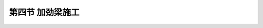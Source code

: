 第四节  加劲梁施工
-----------------------------------

.. raw:: html

 <h3 id="test111">第四节  加劲梁施工</h3>
 <p style="text-align:justify;font-family:times new roman"><a href="#idA5-4.31"> [A5-4.31]</a><span id="idA5-4.31"></span>加劲梁施工方案应根据悬索桥所在环境条件及运输条件合理选用。跨越大江大河、海湾的大跨度悬索桥，一般具有良好的水上运输条件，宜采用钢箱梁；跨越峡谷、深沟的山区大跨度悬索桥，公路水路运输条件不具备运输大块件梁段，宜采用钢桁架梁。在完成主缆施工并安装吊索后，即可进行加劲梁施工。</p>
 <p><a href="#id5.4.4.1">一、施工方法</a> <span id="id5.4.4.1"></span></p>
 <p style="text-align:justify;font-family:times new roman"><a href="#idA5-4.32"> [A5-4.32]</a><span id="idA5-4.32"></span>悬索桥加劲梁的架设方法一般分为两种：一种是先从桥塔附近的节段吊装架设开始而逐渐向跨中及桥台推进[<a href="#image543">图5-4-3a）</a>]；另一种是先从跨中节段开始向两侧桥塔方向推进[<a href="#image543">图5-4-3b）</a>]。前者的优点是：靠近桥塔的梁段是主缆刚达到最终线形时就位的，这样靠近桥塔的吊索索夹最后夹紧，可推迟到塔顶处主缆仅留有很小永久角变阶段，所以就能减少主缆内的次应力；后者的优点是：有利于施工操作和管理。因为此方法中施工操作和管理人员可以很方便地从塔墩到桥面，而且很方便地在主跨和边跨之间往返。</p>
 
 <link rel="stylesheet" type="text/css" href="../_static/viewer.min.css"/>
 <script src="../_static/viewer.min.js" type="text/javascript" charset="utf-8"></script>

 <div style="text-align:center;"><img id="image543" src="../_static/fig/5-4-3.png" alt="Picture"></div>
 <p style="color: dimgray;text-align: center;">图5-4-3  悬索桥加劲梁施工示意</p>
 <script type="text/javascript">var viewer = new Viewer(document.getElementById('image543'));</script>
 

 <p><a href="#id5.4.4.2">二、受力特点及技术措施</a> <span id="id5.4.4.2"></span></p>
 <p style="text-align:justify;font-family:times new roman"><a href="#idA5-4.33"> [A5-4.33]</a><span id="idA5-4.33"></span>加劲梁的架设须考虑主缆变形对加劲梁线形的影响。应在施工前作加劲梁施工架设的模型试验，根据试验资料来验证或修正架设工序。一般在架设中，为使加劲梁的线形能适应主缆变形，架设上的各节段加劲梁之间不应马上作刚性连接，待某一区段或全桥加劲梁吊装完毕后，再作永久性连接。在加劲梁下部约束施工完成后，悬索桥的结构体系形成。在二期恒载（桥面系自重等）、活载作用下，加劲梁承受与主缆共同作用下的弯曲内力。</p>
 
 <p style="text-align:justify;font-family:times new roman" id="aaa"><b>[拓展小知识5-4] 悬索桥先导索的架设方法</b></p>
 <p style="text-align:justify;font-family:times new roman"><a href="#idA5-4.34"> [A5-4.34]</a><span id="idA5-4.34"></span>先导索是悬索桥主缆安装的关键性环节，它的主要作用是牵引主缆架设，起到“穿针引线”的作用。先导索架设有陆地牵引架设、水上牵引架设和空中牵引架设三种架设方法。</p>
 <p style="text-align:justify;font-family:times new roman"><a href="#idA5-4.35"> [A5-4.35]</a><span id="idA5-4.35"></span>陆地牵引架设法是通过人工、机械拖拉架设，适用于地形有利、跨度不大、无地面障碍物的情况。水上牵引架设法包括自由悬挂架设法、分段牵引江中对接法、浮索牵引法。广东虎门大桥、宜昌长江大桥采用此类方法架设先导索。空中牵引架设法包括火箭发射牵引法、直升飞机牵引法、其他飞行器牵引法（如载人动力伞、热气球等）。日本明石海峡大桥、浙江西堠门大桥先导索皆采用此类方法架设。</p>
 <p style="text-align:justify;font-family:times new roman" id="aaa"><b>[学习提示]</b></p>
 <p style="text-align:justify;font-family:times new roman"><a href="#idA5-4.36"> [A5-4.36]</a><span id="idA5-4.36"></span>在进行锚碇大体积混凝土施工时，需要对温度进行监控，以便于了解混凝土内的温度增长和变化情况，进而有利于确定每层混凝土的浇筑时间和通水冷却等养生方法。</p>
 <p style="text-align:justify;font-family:times new roman"><a href="#idA5-4.37"> [A5-4.37]</a><span id="idA5-4.37"></span>锚固系统的锚杆、锚梁为永久性受力构件，为保证施工质量及后续使用阶段的安全，制作时必须严格按设计要求进行除锈、表面涂装和焊接件的超声波探伤等工作。</p>
 <p style="text-align:justify;font-family:times new roman"><a href="#idA5-4.38"> [A5-4.38]</a><span id="idA5-4.38"></span>悬索桥桥塔在桥塔主体工程完成后，由于主缆尚未架设，桥塔为上端自由的悬臂梁，为避免桥塔在风荷载作用下发生明显的振动，应安装桥塔抗风减振装置。</p>
 <p style="text-align:justify;font-family:times new roman"><a href="#idA5-4.39"> [A5-4.39]</a><span id="idA5-4.39"></span>猫道是在主缆架设期间提供的一个空中工作平台，由猫道承重索、猫道面板系统及横向天桥和抗风索等组成。猫道有全桥中、边跨整体式的，也有中、边跨猫道为分离式的。</p>
 <p style="text-align:justify;font-family:times new roman"><a href="#idA5-4.40"> [A5-4.40]</a><span id="idA5-4.40"></span>加劲梁的架设须考虑主缆变形对加劲梁线形的影响，在架设中，架设上的各节段加劲梁之间不应马上作刚性连接，待某一区段或全桥加劲梁吊装完毕后，再作永久性连接，以使加劲梁的线形能适应主缆变形。</p>
 <p style="text-align:justify;font-family:times new roman" id="aaa"><b>[思考与练习]</b></p>
 <ol>
 <li>大体积混凝土的水化热效应在施工时可采取哪些措施来进行降低？</li>
 <li>为保证隧道式锚碇锚固缆索拉力，在施工时应注意哪些问题？</li>
 <li>悬索桥主缆在锚块中的锚固位置有哪些，分别是怎么进行锚固的？</li>
 <li>悬索桥钢桥塔和混凝土桥塔施工方式分别有哪些？</li>
 <li>悬索桥主缆架设方法有哪些？各种方法是如何施工的？</li>
 <li>悬索桥加劲梁的施工方法有哪些？各自有哪些优缺点？</li>
 </ol>
